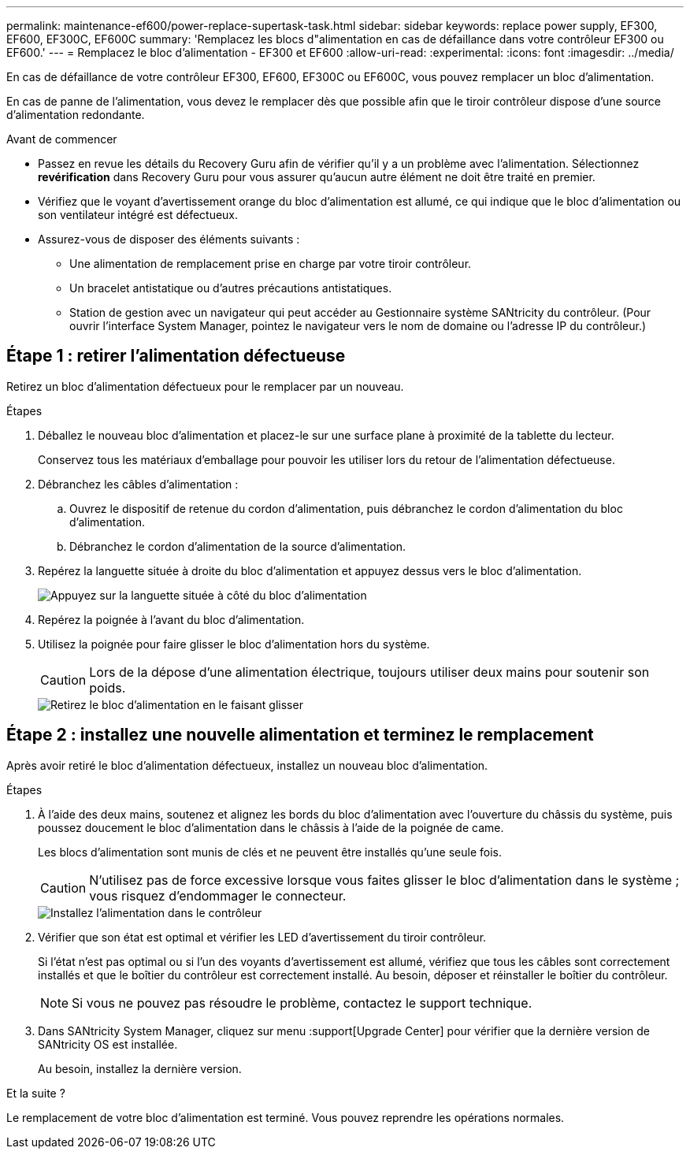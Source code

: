 ---
permalink: maintenance-ef600/power-replace-supertask-task.html 
sidebar: sidebar 
keywords: replace power supply, EF300, EF600, EF300C, EF600C 
summary: 'Remplacez les blocs d"alimentation en cas de défaillance dans votre contrôleur EF300 ou EF600.' 
---
= Remplacez le bloc d'alimentation - EF300 et EF600
:allow-uri-read: 
:experimental: 
:icons: font
:imagesdir: ../media/


[role="lead"]
En cas de défaillance de votre contrôleur EF300, EF600, EF300C ou EF600C, vous pouvez remplacer un bloc d'alimentation.

En cas de panne de l'alimentation, vous devez le remplacer dès que possible afin que le tiroir contrôleur dispose d'une source d'alimentation redondante.

.Avant de commencer
* Passez en revue les détails du Recovery Guru afin de vérifier qu'il y a un problème avec l'alimentation. Sélectionnez *revérification* dans Recovery Guru pour vous assurer qu'aucun autre élément ne doit être traité en premier.
* Vérifiez que le voyant d'avertissement orange du bloc d'alimentation est allumé, ce qui indique que le bloc d'alimentation ou son ventilateur intégré est défectueux.
* Assurez-vous de disposer des éléments suivants :
+
** Une alimentation de remplacement prise en charge par votre tiroir contrôleur.
** Un bracelet antistatique ou d'autres précautions antistatiques.
** Station de gestion avec un navigateur qui peut accéder au Gestionnaire système SANtricity du contrôleur. (Pour ouvrir l'interface System Manager, pointez le navigateur vers le nom de domaine ou l'adresse IP du contrôleur.)






== Étape 1 : retirer l'alimentation défectueuse

Retirez un bloc d'alimentation défectueux pour le remplacer par un nouveau.

.Étapes
. Déballez le nouveau bloc d'alimentation et placez-le sur une surface plane à proximité de la tablette du lecteur.
+
Conservez tous les matériaux d'emballage pour pouvoir les utiliser lors du retour de l'alimentation défectueuse.

. Débranchez les câbles d'alimentation :
+
.. Ouvrez le dispositif de retenue du cordon d'alimentation, puis débranchez le cordon d'alimentation du bloc d'alimentation.
.. Débranchez le cordon d'alimentation de la source d'alimentation.


. Repérez la languette située à droite du bloc d'alimentation et appuyez dessus vers le bloc d'alimentation.
+
image::../media/psup_2.png[Appuyez sur la languette située à côté du bloc d'alimentation]

. Repérez la poignée à l'avant du bloc d'alimentation.
. Utilisez la poignée pour faire glisser le bloc d'alimentation hors du système.
+

CAUTION: Lors de la dépose d'une alimentation électrique, toujours utiliser deux mains pour soutenir son poids.

+
image::../media/psup_3.png[Retirez le bloc d'alimentation en le faisant glisser]





== Étape 2 : installez une nouvelle alimentation et terminez le remplacement

Après avoir retiré le bloc d'alimentation défectueux, installez un nouveau bloc d'alimentation.

.Étapes
. À l'aide des deux mains, soutenez et alignez les bords du bloc d'alimentation avec l'ouverture du châssis du système, puis poussez doucement le bloc d'alimentation dans le châssis à l'aide de la poignée de came.
+
Les blocs d'alimentation sont munis de clés et ne peuvent être installés qu'une seule fois.

+

CAUTION: N'utilisez pas de force excessive lorsque vous faites glisser le bloc d'alimentation dans le système ; vous risquez d'endommager le connecteur.

+
image::../media/psup_4.png[Installez l'alimentation dans le contrôleur]

. Vérifier que son état est optimal et vérifier les LED d'avertissement du tiroir contrôleur.
+
Si l'état n'est pas optimal ou si l'un des voyants d'avertissement est allumé, vérifiez que tous les câbles sont correctement installés et que le boîtier du contrôleur est correctement installé. Au besoin, déposer et réinstaller le boîtier du contrôleur.

+

NOTE: Si vous ne pouvez pas résoudre le problème, contactez le support technique.

. Dans SANtricity System Manager, cliquez sur menu :support[Upgrade Center] pour vérifier que la dernière version de SANtricity OS est installée.
+
Au besoin, installez la dernière version.



.Et la suite ?
Le remplacement de votre bloc d'alimentation est terminé. Vous pouvez reprendre les opérations normales.
